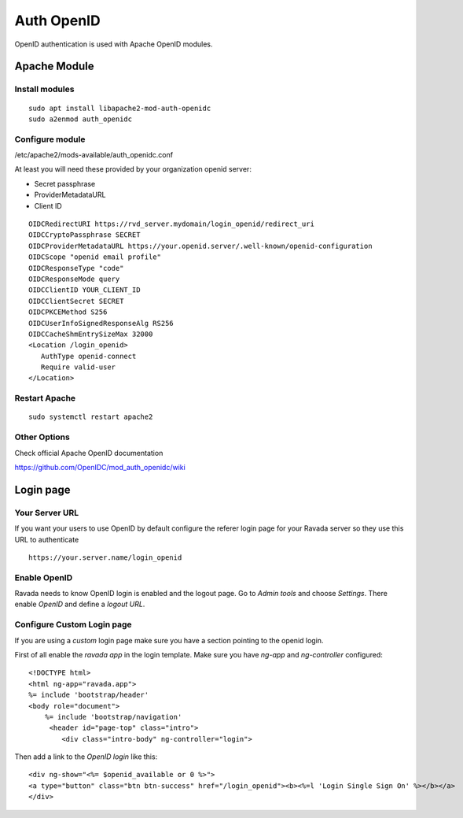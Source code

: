 Auth OpenID
===========

OpenID authentication is used with Apache OpenID modules.

Apache Module
-------------

Install modules
~~~~~~~~~~~~~~~

::

 sudo apt install libapache2-mod-auth-openidc
 sudo a2enmod auth_openidc

Configure module
~~~~~~~~~~~~~~~

/etc/apache2/mods-available/auth_openidc.conf

At least you will need these provided by your organization openid server:

* Secret passphrase
* ProviderMetadataURL
* Client ID

::

  OIDCRedirectURI https://rvd_server.mydomain/login_openid/redirect_uri
  OIDCCryptoPassphrase SECRET
  OIDCProviderMetadataURL https://your.openid.server/.well-known/openid-configuration
  OIDCScope "openid email profile"
  OIDCResponseType "code"
  OIDCResponseMode query
  OIDCClientID YOUR_CLIENT_ID
  OIDCClientSecret SECRET
  OIDCPKCEMethod S256
  OIDCUserInfoSignedResponseAlg RS256
  OIDCCacheShmEntrySizeMax 32000
  <Location /login_openid>
     AuthType openid-connect
     Require valid-user
  </Location>

Restart Apache
~~~~~~~~~~~~~~

::

  sudo systemctl restart apache2

Other Options
~~~~~~~~~~~~~

Check official Apache OpenID documentation

https://github.com/OpenIDC/mod_auth_openidc/wiki

Login page
----------

Your Server URL
~~~~~~~~~~~~~~~

If you want your users to use OpenID by default configure the referer
login page for your Ravada server so they use this URL to authenticate

::

  https://your.server.name/login_openid

Enable OpenID
~~~~~~~~~~~~~

Ravada needs to know OpenID login is enabled and the logout page.
Go to *Admin tools* and choose *Settings*. There enable *OpenID*
and define a *logout URL*.

.. image:: images/enable_openid.jpg

Configure Custom Login page
~~~~~~~~~~~~~~~~~~~~~~~~~~~

If you are using a *custom* login page make sure you have a section
pointing to the openid login.

First of all enable the *ravada app* in the login template.
Make sure you have *ng-app* and *ng-controller* configured:

::

    <!DOCTYPE html>
    <html ng-app="ravada.app">
    %= include 'bootstrap/header'
    <body role="document">
        %= include 'bootstrap/navigation'
         <header id="page-top" class="intro">
            <div class="intro-body" ng-controller="login">

Then add a link to the *OpenID login* like this:

::

    <div ng-show="<%= $openid_available or 0 %>">
    <a type="button" class="btn btn-success" href="/login_openid"><b><%=l 'Login Single Sign On' %></b></a>
    </div>

